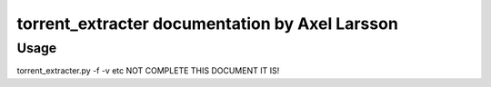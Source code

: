 torrent_extracter documentation by Axel Larsson
===============================================

Usage
-----
torrent_extracter.py -f -v etc NOT COMPLETE THIS DOCUMENT IT IS!